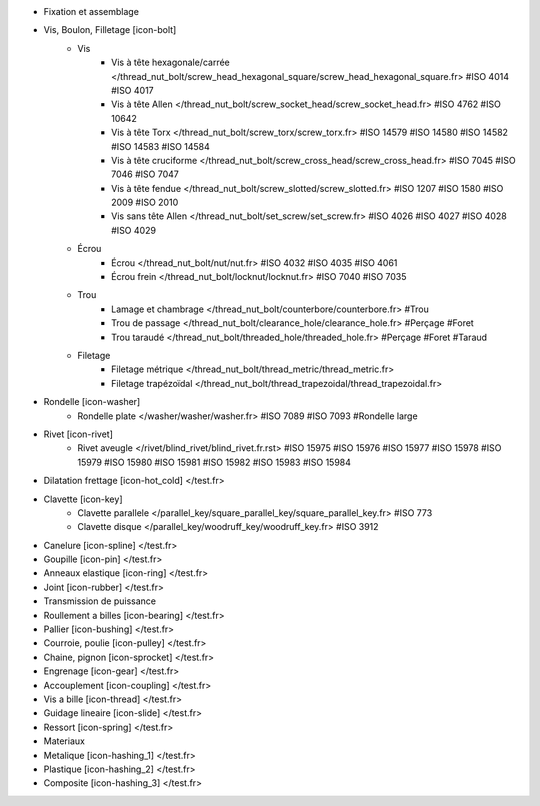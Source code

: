 - Fixation et assemblage
- Vis, Boulon, Filletage [icon-bolt]
    - Vis
        - Vis à tête hexagonale/carrée </thread_nut_bolt/screw_head_hexagonal_square/screw_head_hexagonal_square.fr> #ISO 4014 #ISO 4017
        - Vis à tête Allen </thread_nut_bolt/screw_socket_head/screw_socket_head.fr> #ISO 4762 #ISO 10642
        - Vis à tête Torx </thread_nut_bolt/screw_torx/screw_torx.fr> #ISO 14579 #ISO 14580 #ISO 14582 #ISO 14583 #ISO 14584
        - Vis à tête cruciforme </thread_nut_bolt/screw_cross_head/screw_cross_head.fr> #ISO 7045 #ISO 7046 #ISO 7047
        - Vis à tête fendue </thread_nut_bolt/screw_slotted/screw_slotted.fr> #ISO 1207 #ISO 1580 #ISO 2009 #ISO 2010
        - Vis sans tête Allen </thread_nut_bolt/set_screw/set_screw.fr> #ISO 4026 #ISO 4027 #ISO 4028 #ISO 4029
    - Écrou
        - Écrou </thread_nut_bolt/nut/nut.fr> #ISO 4032 #ISO 4035 #ISO 4061
        - Écrou frein </thread_nut_bolt/locknut/locknut.fr> #ISO 7040 #ISO 7035
    - Trou
        - Lamage et chambrage </thread_nut_bolt/counterbore/counterbore.fr> #Trou 
        - Trou de passage </thread_nut_bolt/clearance_hole/clearance_hole.fr> #Perçage #Foret
        - Trou taraudé </thread_nut_bolt/threaded_hole/threaded_hole.fr> #Perçage #Foret #Taraud
    - Filetage
        - Filetage métrique </thread_nut_bolt/thread_metric/thread_metric.fr> 
        - Filetage trapézoïdal </thread_nut_bolt/thread_trapezoidal/thread_trapezoidal.fr>
- Rondelle [icon-washer]
    - Rondelle plate </washer/washer/washer.fr> #ISO 7089 #ISO 7093 #Rondelle large
- Rivet [icon-rivet]
    - Rivet aveugle </rivet/blind_rivet/blind_rivet.fr.rst> #ISO 15975 #ISO 15976 #ISO 15977 #ISO 15978 #ISO 15979 #ISO 15980 #ISO 15981 #ISO 15982 #ISO 15983 #ISO 15984
- Dilatation frettage [icon-hot_cold] </test.fr>
- Clavette [icon-key]
    - Clavette parallele </parallel_key/square_parallel_key/square_parallel_key.fr> #ISO 773
    - Clavette disque </parallel_key/woodruff_key/woodruff_key.fr> #ISO 3912
- Canelure [icon-spline] </test.fr>
- Goupille [icon-pin] </test.fr>
- Anneaux elastique [icon-ring] </test.fr>
- Joint [icon-rubber] </test.fr>
- Transmission de puissance
- Roullement a billes [icon-bearing] </test.fr>
- Pallier [icon-bushing] </test.fr>
- Courroie, poulie [icon-pulley]  </test.fr>
- Chaine, pignon [icon-sprocket] </test.fr>
- Engrenage [icon-gear] </test.fr>
- Accouplement [icon-coupling] </test.fr>
- Vis a bille [icon-thread] </test.fr>
- Guidage lineaire [icon-slide] </test.fr>
- Ressort [icon-spring] </test.fr>
- Materiaux
- Metalique [icon-hashing_1] </test.fr>
- Plastique [icon-hashing_2] </test.fr>
- Composite [icon-hashing_3] </test.fr>
